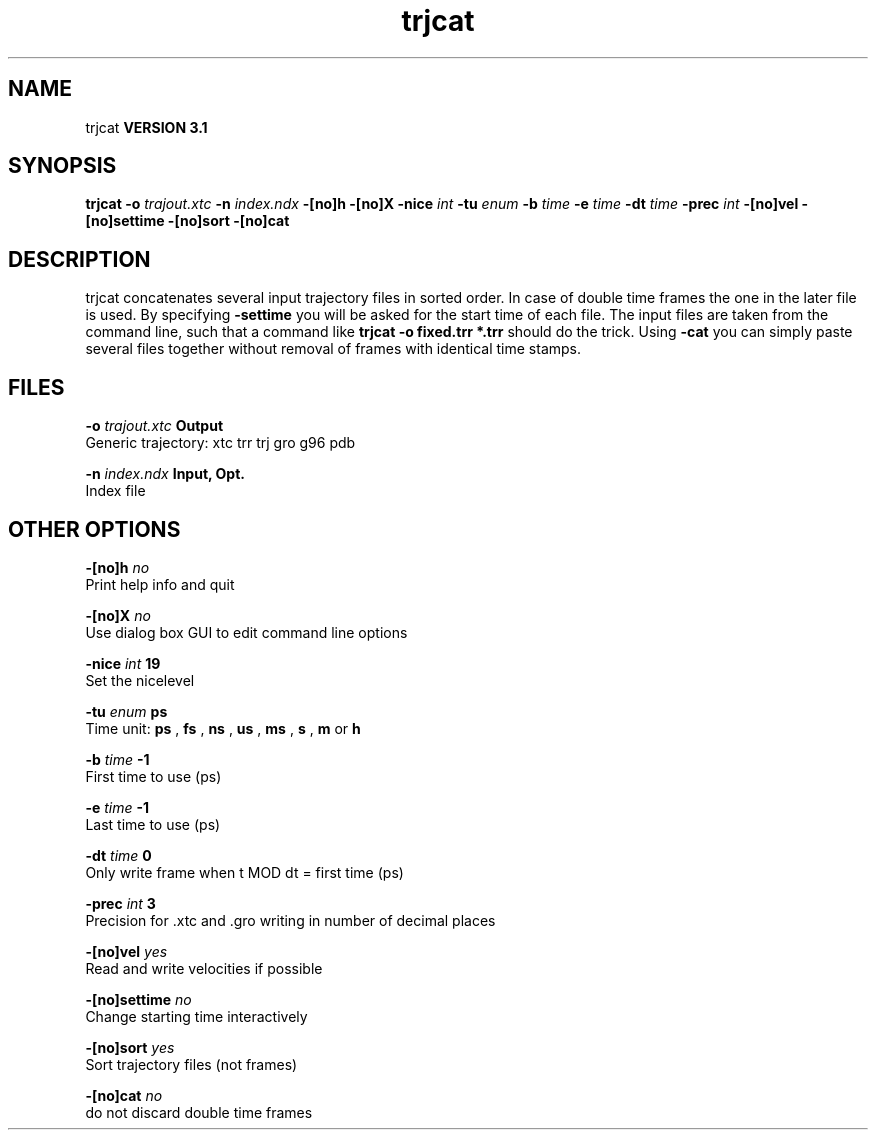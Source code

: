 .TH trjcat 1 "Thu 28 Feb 2002"
.SH NAME
trjcat
.B VERSION 3.1
.SH SYNOPSIS
\f3trjcat\fP
.BI "-o" " trajout.xtc "
.BI "-n" " index.ndx "
.BI "-[no]h" ""
.BI "-[no]X" ""
.BI "-nice" " int "
.BI "-tu" " enum "
.BI "-b" " time "
.BI "-e" " time "
.BI "-dt" " time "
.BI "-prec" " int "
.BI "-[no]vel" ""
.BI "-[no]settime" ""
.BI "-[no]sort" ""
.BI "-[no]cat" ""
.SH DESCRIPTION
trjcat concatenates several input trajectory files in sorted order. 
In case of double time frames the one in the later file is used. 
By specifying 
.B -settime
you will be asked for the start time 
of each file. The input files are taken from the command line, 
such that a command like 
.B trjcat -o fixed.trr *.trr
should do 
the trick. Using 
.B -cat
you can simply paste several files 
together without removal of frames with identical time stamps.
.SH FILES
.BI "-o" " trajout.xtc" 
.B Output
 Generic trajectory: xtc trr trj gro g96 pdb 

.BI "-n" " index.ndx" 
.B Input, Opt.
 Index file 

.SH OTHER OPTIONS
.BI "-[no]h"  "    no"
 Print help info and quit

.BI "-[no]X"  "    no"
 Use dialog box GUI to edit command line options

.BI "-nice"  " int" " 19" 
 Set the nicelevel

.BI "-tu"  " enum" " ps" 
 Time unit: 
.B ps
, 
.B fs
, 
.B ns
, 
.B us
, 
.B ms
, 
.B s
, 
.B m
or 
.B h


.BI "-b"  " time" "     -1" 
 First time to use (ps)

.BI "-e"  " time" "     -1" 
 Last time to use (ps)

.BI "-dt"  " time" "      0" 
 Only write frame when t MOD dt = first time (ps)

.BI "-prec"  " int" " 3" 
 Precision for .xtc and .gro writing in number of decimal places

.BI "-[no]vel"  "   yes"
 Read and write velocities if possible

.BI "-[no]settime"  "    no"
 Change starting time interactively

.BI "-[no]sort"  "   yes"
 Sort trajectory files (not frames)

.BI "-[no]cat"  "    no"
 do not discard double time frames

